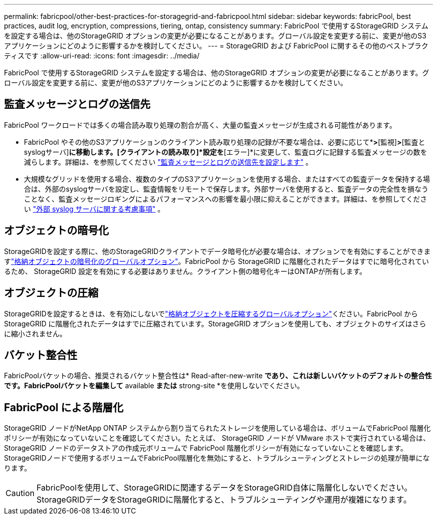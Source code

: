 ---
permalink: fabricpool/other-best-practices-for-storagegrid-and-fabricpool.html 
sidebar: sidebar 
keywords: fabricPool, best practices, audit log, encryption, compressions, tiering, ontap, consistency 
summary: FabricPool で使用するStorageGRID システムを設定する場合は、他のStorageGRID オプションの変更が必要になることがあります。グローバル設定を変更する前に、変更が他のS3アプリケーションにどのように影響するかを検討してください。 
---
= StorageGRID および FabricPool に関するその他のベストプラクティスです
:allow-uri-read: 
:icons: font
:imagesdir: ../media/


[role="lead"]
FabricPool で使用するStorageGRID システムを設定する場合は、他のStorageGRID オプションの変更が必要になることがあります。グローバル設定を変更する前に、変更が他のS3アプリケーションにどのように影響するかを検討してください。



== 監査メッセージとログの送信先

FabricPool ワークロードでは多くの場合読み取り処理の割合が高く、大量の監査メッセージが生成される可能性があります。

* FabricPool やその他のS3アプリケーションのクライアント読み取り処理の記録が不要な場合は、必要に応じて*[設定]*>*[監視]*>*[監査とsyslogサーバ]*に移動します。[クライアントの読み取り]*設定を*[エラー]*に変更して、監査ログに記録する監査メッセージの数を減らします。詳細は、を参照してください link:../monitor/configure-audit-messages.html["監査メッセージとログの送信先を設定します"] 。
* 大規模なグリッドを使用する場合、複数のタイプのS3アプリケーションを使用する場合、またはすべての監査データを保持する場合は、外部のsyslogサーバを設定し、監査情報をリモートで保存します。外部サーバを使用すると、監査データの完全性を損なうことなく、監査メッセージロギングによるパフォーマンスへの影響を最小限に抑えることができます。詳細は、を参照してください link:../monitor/considerations-for-external-syslog-server.html["外部 syslog サーバに関する考慮事項"] 。




== オブジェクトの暗号化

StorageGRIDを設定する際に、他のStorageGRIDクライアントでデータ暗号化が必要な場合は、オプションでを有効にすることができますlink:../admin/changing-network-options-object-encryption.html["格納オブジェクトの暗号化のグローバルオプション"]。FabricPool から StorageGRID に階層化されたデータはすでに暗号化されているため、 StorageGRID 設定を有効にする必要はありません。クライアント側の暗号化キーはONTAPが所有します。



== オブジェクトの圧縮

StorageGRIDを設定するときは、を有効にしないでlink:../admin/configuring-stored-object-compression.html["格納オブジェクトを圧縮するグローバルオプション"]ください。FabricPool から StorageGRID に階層化されたデータはすでに圧縮されています。StorageGRID オプションを使用しても、オブジェクトのサイズはさらに縮小されません。



== バケット整合性

FabricPoolバケットの場合、推奨されるバケット整合性は* Read-after-new-write *であり、これは新しいバケットのデフォルトの整合性です。FabricPoolバケットを編集して* available *または* strong-site *を使用しないでください。



== FabricPool による階層化

StorageGRID ノードがNetApp ONTAP システムから割り当てられたストレージを使用している場合は、ボリュームでFabricPool 階層化ポリシーが有効になっていないことを確認してください。たとえば、 StorageGRID ノードが VMware ホストで実行されている場合は、 StorageGRID ノードのデータストアの作成元ボリュームで FabricPool 階層化ポリシーが有効になっていないことを確認します。StorageGRIDノードで使用するボリュームでFabricPool階層化を無効にすると、トラブルシューティングとストレージの処理が簡単になります。


CAUTION: FabricPoolを使用して、StorageGRIDに関連するデータをStorageGRID自体に階層化しないでください。StorageGRIDデータをStorageGRIDに階層化すると、トラブルシューティングや運用が複雑になります。
